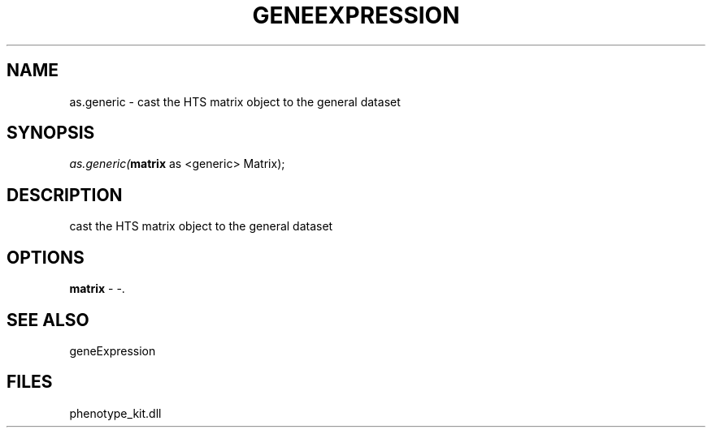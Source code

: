 .\" man page create by R# package system.
.TH GENEEXPRESSION 1 2000-01-01 "as.generic" "as.generic"
.SH NAME
as.generic \- cast the HTS matrix object to the general dataset
.SH SYNOPSIS
\fIas.generic(\fBmatrix\fR as <generic> Matrix);\fR
.SH DESCRIPTION
.PP
cast the HTS matrix object to the general dataset
.PP
.SH OPTIONS
.PP
\fBmatrix\fB \fR\- -. 
.PP
.SH SEE ALSO
geneExpression
.SH FILES
.PP
phenotype_kit.dll
.PP
